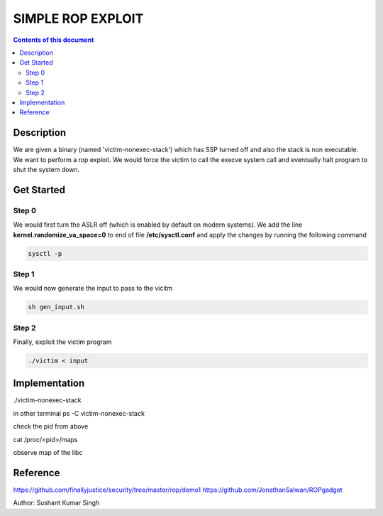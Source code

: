 SIMPLE ROP EXPLOIT
*******************

.. contents:: **Contents of this document**
   :depth: 2


Description
===========
We are given a binary (named 'victim-nonexec-stack') which has SSP turned off and also the stack is non executable. We want to perform a rop exploit. We would force the victim to call the execve system call and eventually halt program to shut the system down.

Get Started
===========

Step 0
------
We would first turn the ASLR off (which is enabled by default on modern systems). We add the line **kernel.randomize_va_space=0** to end of file **/etc/sysctl.conf** and apply the changes by running the following command

.. code:: shell

	sysctl -p

Step 1
------
We would now generate the input to pass to the vicitm

.. code:: shell

	sh gen_input.sh

Step 2
-------
Finally, exploit the victim program

.. code:: shell

	./victim < input
	


Implementation
==============
./victim-nonexec-stack

in other terminal
ps -C victim-nonexec-stack

check the pid from above

cat /proc/<pid>/maps

observe map of the libc





Reference
=========
https://github.com/finallyjustice/security/tree/master/rop/demo1
https://github.com/JonathanSalwan/ROPgadget


Author: Sushant Kumar Singh